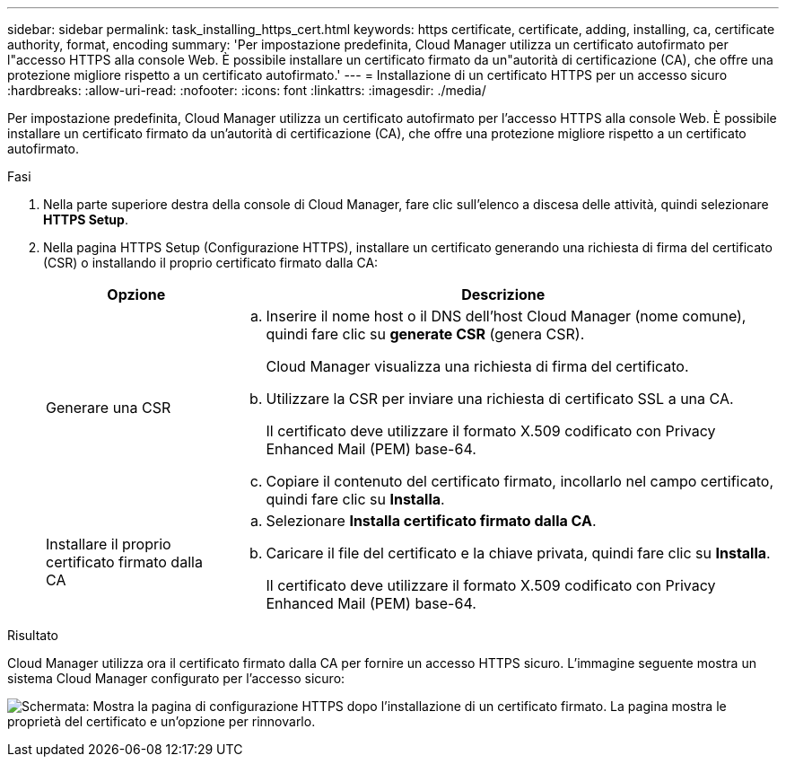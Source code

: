 ---
sidebar: sidebar 
permalink: task_installing_https_cert.html 
keywords: https certificate, certificate, adding, installing, ca, certificate authority, format, encoding 
summary: 'Per impostazione predefinita, Cloud Manager utilizza un certificato autofirmato per l"accesso HTTPS alla console Web. È possibile installare un certificato firmato da un"autorità di certificazione (CA), che offre una protezione migliore rispetto a un certificato autofirmato.' 
---
= Installazione di un certificato HTTPS per un accesso sicuro
:hardbreaks:
:allow-uri-read: 
:nofooter: 
:icons: font
:linkattrs: 
:imagesdir: ./media/


[role="lead"]
Per impostazione predefinita, Cloud Manager utilizza un certificato autofirmato per l'accesso HTTPS alla console Web. È possibile installare un certificato firmato da un'autorità di certificazione (CA), che offre una protezione migliore rispetto a un certificato autofirmato.

.Fasi
. Nella parte superiore destra della console di Cloud Manager, fare clic sull'elenco a discesa delle attività, quindi selezionare *HTTPS Setup*.
. Nella pagina HTTPS Setup (Configurazione HTTPS), installare un certificato generando una richiesta di firma del certificato (CSR) o installando il proprio certificato firmato dalla CA:
+
[cols="25,75"]
|===
| Opzione | Descrizione 


| Generare una CSR  a| 
.. Inserire il nome host o il DNS dell'host Cloud Manager (nome comune), quindi fare clic su *generate CSR* (genera CSR).
+
Cloud Manager visualizza una richiesta di firma del certificato.

.. Utilizzare la CSR per inviare una richiesta di certificato SSL a una CA.
+
Il certificato deve utilizzare il formato X.509 codificato con Privacy Enhanced Mail (PEM) base-64.

.. Copiare il contenuto del certificato firmato, incollarlo nel campo certificato, quindi fare clic su *Installa*.




| Installare il proprio certificato firmato dalla CA  a| 
.. Selezionare *Installa certificato firmato dalla CA*.
.. Caricare il file del certificato e la chiave privata, quindi fare clic su *Installa*.
+
Il certificato deve utilizzare il formato X.509 codificato con Privacy Enhanced Mail (PEM) base-64.



|===


.Risultato
Cloud Manager utilizza ora il certificato firmato dalla CA per fornire un accesso HTTPS sicuro. L'immagine seguente mostra un sistema Cloud Manager configurato per l'accesso sicuro:

image:screenshot_https_cert.gif["Schermata: Mostra la pagina di configurazione HTTPS dopo l'installazione di un certificato firmato. La pagina mostra le proprietà del certificato e un'opzione per rinnovarlo."]
